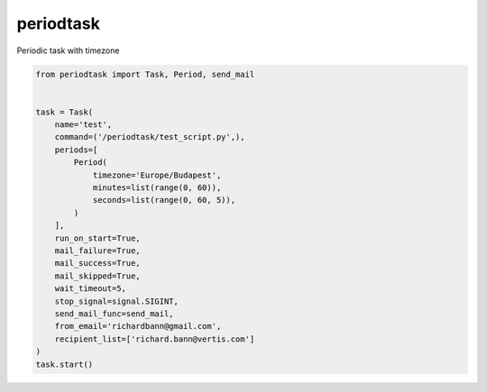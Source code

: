 periodtask
==========

Periodic task with timezone

.. code-block:: python

  from periodtask import Task, Period, send_mail


  task = Task(
      name='test',
      command=('/periodtask/test_script.py',),
      periods=[
          Period(
              timezone='Europe/Budapest',
              minutes=list(range(0, 60)),
              seconds=list(range(0, 60, 5)),
          )
      ],
      run_on_start=True,
      mail_failure=True,
      mail_success=True,
      mail_skipped=True,
      wait_timeout=5,
      stop_signal=signal.SIGINT,
      send_mail_func=send_mail,
      from_email='richardbann@gmail.com',
      recipient_list=['richard.bann@vertis.com']
  )
  task.start()
